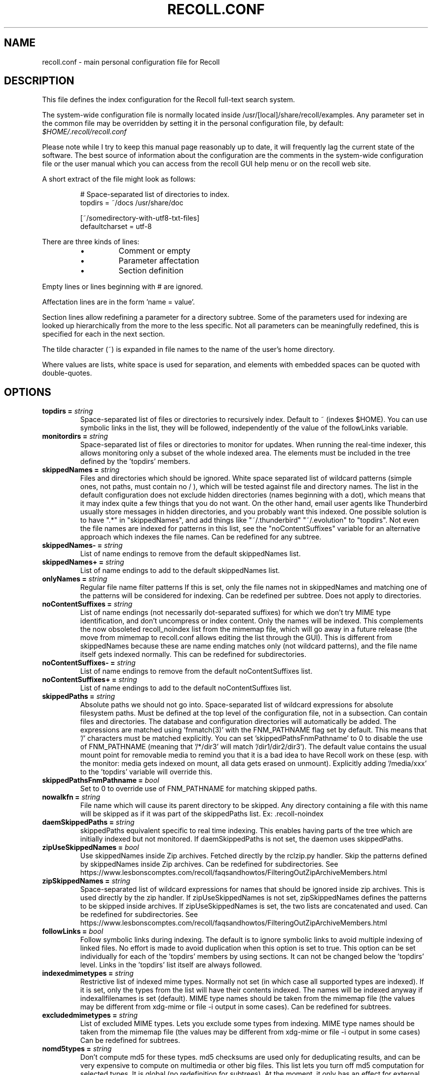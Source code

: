 .TH RECOLL.CONF 5 "14 November 2012"
.SH NAME
recoll.conf \- main personal configuration file for Recoll
.SH DESCRIPTION
This file defines the index configuration for the Recoll full-text search
system.
.LP
The system-wide configuration file is normally located inside
/usr/[local]/share/recoll/examples. Any parameter set in the common file
may be overridden by setting it in the personal configuration file, by default:
.IR $HOME/.recoll/recoll.conf
.LP
Please note while I try to keep this manual page reasonably up to date, it
will frequently lag the current state of the software. The best source of
information about the configuration are the comments in the system-wide
configuration file or the user manual which you can access from the recoll GUI
help menu or on the recoll web site.

.LP
A short extract of the file might look as follows:
.IP
.nf

# Space-separated list of directories to index.
topdirs =  ~/docs /usr/share/doc

[~/somedirectory-with-utf8-txt-files]
defaultcharset = utf-8

.fi
.LP
There are three kinds of lines:
.RS
.IP \(bu
Comment or empty
.IP \(bu
Parameter affectation
.IP \(bu
Section definition
.RE
.LP
Empty lines or lines beginning with # are ignored.
.LP
Affectation lines are in the form 'name = value'.
.LP
Section lines allow redefining a parameter for a directory subtree. Some of
the parameters used for indexing are looked up hierarchically from the
more to the less specific. Not all parameters can be meaningfully
redefined, this is specified for each in the next section.
.LP
The tilde character (~) is expanded in file names to the name of the user's
home directory.
.LP
Where values are lists, white space is used for separation, and elements with
embedded spaces can be quoted with double-quotes.
.SH OPTIONS


.TP
.BI "topdirs = "string
Space-separated list of files or
directories to recursively index. Default to ~ (indexes
$HOME). You can use symbolic links in the list, they will be followed,
independently of the value of the followLinks variable.
.TP
.BI "monitordirs = "string
Space-separated list of files or directories to monitor for
updates. When running the real-time indexer, this allows monitoring only a
subset of the whole indexed area. The elements must be included in the
tree defined by the 'topdirs' members.
.TP
.BI "skippedNames = "string
Files and directories which should be ignored. 
White space separated list of wildcard patterns (simple ones, not paths,
must contain no / ), which will be tested against file and directory
names.  The list in the default configuration does not exclude hidden
directories (names beginning with a dot), which means that it may index
quite a few things that you do not want. On the other hand, email user
agents like Thunderbird usually store messages in hidden directories, and
you probably want this indexed. One possible solution is to have ".*" in
"skippedNames", and add things like "~/.thunderbird" "~/.evolution" to
"topdirs".  Not even the file names are indexed for patterns in this
list, see the "noContentSuffixes" variable for an alternative approach
which indexes the file names. Can be redefined for any
subtree.
.TP
.BI "skippedNames- = "string
List of name endings to remove from the default skippedNames
list. 
.TP
.BI "skippedNames+ = "string
List of name endings to add to the default skippedNames
list. 
.TP
.BI "onlyNames = "string
Regular file name filter patterns If this is set, only the file names not in skippedNames and
matching one of the patterns will be considered for indexing. Can be
redefined per subtree. Does not apply to directories.
.TP
.BI "noContentSuffixes = "string
List of name endings (not necessarily dot-separated suffixes) for
which we don't try MIME type identification, and don't uncompress or
index content. Only the names will be indexed. This
complements the now obsoleted recoll_noindex list from the mimemap file,
which will go away in a future release (the move from mimemap to
recoll.conf allows editing the list through the GUI). This is different
from skippedNames because these are name ending matches only (not
wildcard patterns), and the file name itself gets indexed normally. This
can be redefined for subdirectories.
.TP
.BI "noContentSuffixes- = "string
List of name endings to remove from the default noContentSuffixes
list. 
.TP
.BI "noContentSuffixes+ = "string
List of name endings to add to the default noContentSuffixes
list. 
.TP
.BI "skippedPaths = "string
Absolute paths we should not go into. Space-separated list of wildcard expressions for absolute
filesystem paths. Must be defined at the top level of the configuration
file, not in a subsection. Can contain files and directories. The database and
configuration directories will automatically be added. The expressions
are matched using 'fnmatch(3)' with the FNM_PATHNAME flag set by
default. This means that '/' characters must be matched explicitly. You
can set 'skippedPathsFnmPathname' to 0 to disable the use of FNM_PATHNAME
(meaning that '/*/dir3' will match '/dir1/dir2/dir3'). The default value
contains the usual mount point for removable media to remind you that it
is a bad idea to have Recoll work on these (esp. with the monitor: media
gets indexed on mount, all data gets erased on unmount). Explicitly
adding '/media/xxx' to the 'topdirs' variable will override
this.
.TP
.BI "skippedPathsFnmPathname = "bool
Set to 0 to
override use of FNM_PATHNAME for matching skipped
paths. 
.TP
.BI "nowalkfn = "string
File name which will cause its parent directory to be skipped. Any directory containing a file with this name will be skipped as
if it was part of the skippedPaths list. Ex: .recoll-noindex
.TP
.BI "daemSkippedPaths = "string
skippedPaths equivalent specific to
real time indexing. This enables having parts of the tree
which are initially indexed but not monitored. If daemSkippedPaths is
not set, the daemon uses skippedPaths.
.TP
.BI "zipUseSkippedNames = "bool
Use skippedNames inside Zip archives. Fetched
directly by the rclzip.py handler. Skip the patterns defined by skippedNames
inside Zip archives. Can be redefined for subdirectories.
See https://www.lesbonscomptes.com/recoll/faqsandhowtos/FilteringOutZipArchiveMembers.html

.TP
.BI "zipSkippedNames = "string
Space-separated list of wildcard expressions for names that should
be ignored inside zip archives. This is used directly by
the zip handler. If zipUseSkippedNames is not set, zipSkippedNames
defines the patterns to be skipped inside archives. If zipUseSkippedNames
is set, the two lists are concatenated and used. Can be redefined for
subdirectories.
See https://www.lesbonscomptes.com/recoll/faqsandhowtos/FilteringOutZipArchiveMembers.html

.TP
.BI "followLinks = "bool
Follow symbolic links during
indexing. The default is to ignore symbolic links to avoid
multiple indexing of linked files. No effort is made to avoid duplication
when this option is set to true. This option can be set individually for
each of the 'topdirs' members by using sections. It can not be changed
below the 'topdirs' level. Links in the 'topdirs' list itself are always
followed.
.TP
.BI "indexedmimetypes = "string
Restrictive list of
indexed mime types. Normally not set (in which case all
supported types are indexed). If it is set, only the types from the list
will have their contents indexed. The names will be indexed anyway if
indexallfilenames is set (default). MIME type names should be taken from
the mimemap file (the values may be different from xdg-mime or file -i
output in some cases). Can be redefined for subtrees.
.TP
.BI "excludedmimetypes = "string
List of excluded MIME
types. Lets you exclude some types from indexing. MIME type
names should be taken from the mimemap file (the values may be different
from xdg-mime or file -i output in some cases) Can be redefined for
subtrees.
.TP
.BI "nomd5types = "string
Don't compute md5 for these types. md5 checksums are used only for deduplicating results, and can be
very expensive to compute on multimedia or other big files. This list
lets you turn off md5 computation for selected types. It is global (no
redefinition for subtrees). At the moment, it only has an effect for
external handlers (exec and execm). The file types can be specified by
listing either MIME types (e.g. audio/mpeg) or handler names
(e.g. rclaudio.py).
.TP
.BI "compressedfilemaxkbs = "int
Size limit for compressed
files. We need to decompress these in a
temporary directory for identification, which can be wasteful in some
cases. Limit the waste. Negative means no limit. 0 results in no
processing of any compressed file. Default 50 MB.
.TP
.BI "textfilemaxmbs = "int
Size limit for text
files. Mostly for skipping monster
logs. Default 20 MB.
.TP
.BI "indexallfilenames = "bool
Index the file names of
unprocessed files Index the names of files the contents of
which we don't index because of an excluded or unsupported MIME
type.
.TP
.BI "usesystemfilecommand = "bool
Use a system command
for file MIME type guessing as a final step in file type
identification This is generally useful, but will usually
cause the indexing of many bogus 'text' files. See 'systemfilecommand'
for the command used.
.TP
.BI "systemfilecommand = "string
Command used to guess
MIME types if the internal methods fails This should be a
"file -i" workalike.  The file path will be added as a last parameter to
the command line. "xdg-mime" works better than the traditional "file"
command, and is now the configured default (with a hard-coded fallback to
"file")
.TP
.BI "processwebqueue = "bool
Decide if we process the
Web queue. The queue is a directory where the Recoll Web
browser plugins create the copies of visited pages.
.TP
.BI "textfilepagekbs = "int
Page size for text
files. If this is set, text/plain files will be divided
into documents of approximately this size. Will reduce memory usage at
index time and help with loading data in the preview window at query
time. Particularly useful with very big files, such as application or
system logs. Also see textfilemaxmbs and
compressedfilemaxkbs.
.TP
.BI "membermaxkbs = "int
Size limit for archive
members. This is passed to the filters in the environment
as RECOLL_FILTER_MAXMEMBERKB.
.TP
.BI "indexStripChars = "bool
Decide if we store
character case and diacritics in the index. If we do,
searches sensitive to case and diacritics can be performed, but the index
will be bigger, and some marginal weirdness may sometimes occur. The
default is a stripped index. When using multiple indexes for a search,
this parameter must be defined identically for all. Changing the value
implies an index reset.
.TP
.BI "indexStoreDocText = "bool
Decide if we store the
documents' text content in the index. Storing the text
allows extracting snippets from it at query time, instead of building
them from index position data.
Newer Xapian index formats have rendered our use of positions list
unacceptably slow in some cases. The last Xapian index format with good
performance for the old method is Chert, which is default for 1.2, still
supported but not default in 1.4 and will be dropped in 1.6.
The stored document text is translated from its original format to UTF-8
plain text, but not stripped of upper-case, diacritics, or punctuation
signs. Storing it increases the index size by 10-20% typically, but also
allows for nicer snippets, so it may be worth enabling it even if not
strictly needed for performance if you can afford the space.
The variable only has an effect when creating an index, meaning that the
xapiandb directory must not exist yet. Its exact effect depends on the
Xapian version.
For Xapian 1.4, if the variable is set to 0, the Chert format will be
used, and the text will not be stored. If the variable is 1, Glass will
be used, and the text stored.
For Xapian 1.2, and for versions after 1.5 and newer, the index format is
always the default, but the variable controls if the text is stored or
not, and the abstract generation method. With Xapian 1.5 and later, and
the variable set to 0, abstract generation may be very slow, but this
setting may still be useful to save space if you do not use abstract
generation at all.

.TP
.BI "nonumbers = "bool
Decides if terms will be
generated for numbers. For example "123", "1.5e6",
192.168.1.4, would not be indexed if nonumbers is set ("value123" would
still be). Numbers are often quite interesting to search for, and this
should probably not be set except for special situations, ie, scientific
documents with huge amounts of numbers in them, where setting nonumbers
will reduce the index size. This can only be set for a whole index, not
for a subtree.
.TP
.BI "dehyphenate = "bool
Determines if we index 'coworker'
also when the input is 'co-worker'. This is new
in version 1.22, and on by default. Setting the variable to off allows
restoring the previous behaviour.
.TP
.BI "backslashasletter = "bool
Process backslash as normal letter. This may make sense for people wanting to index TeX commands as
such but is not of much general use.
.TP
.BI "underscoreasletter = "bool
Process underscore as normal letter. This makes sense in so many cases that one wonders if it should
not be the default.
.TP
.BI "maxtermlength = "int
Maximum term length. Words longer than this will be discarded.
The default is 40 and used to be hard-coded, but it can now be
adjusted. You need an index reset if you change the value.
.TP
.BI "nocjk = "bool
Decides if specific East Asian
(Chinese Korean Japanese) characters/word splitting is turned
off. This will save a small amount of CPU if you have no CJK
documents. If your document base does include such text but you are not
interested in searching it, setting nocjk may be a
significant time and space saver.
.TP
.BI "cjkngramlen = "int
This lets you adjust the size of
n-grams used for indexing CJK text. The default value of 2 is
probably appropriate in most cases. A value of 3 would allow more precision
and efficiency on longer words, but the index will be approximately twice
as large.
.TP
.BI "indexstemminglanguages = "string
Languages for which to create stemming expansion
data. Stemmer names can be found by executing 'recollindex
-l', or this can also be set from a list in the GUI. The values are full
language names, e.g. english, french...
.TP
.BI "defaultcharset = "string
Default character
set. This is used for files which do not contain a
character set definition (e.g.: text/plain). Values found inside files,
e.g. a 'charset' tag in HTML documents, will override it. If this is not
set, the default character set is the one defined by the NLS environment
($LC_ALL, $LC_CTYPE, $LANG), or ultimately iso-8859-1 (cp-1252 in fact).
If for some reason you want a general default which does not match your
LANG and is not 8859-1, use this variable. This can be redefined for any
sub-directory.
.TP
.BI "unac_except_trans = "string
A list of characters,
encoded in UTF-8, which should be handled specially
when converting text to unaccented lowercase. For
example, in Swedish, the letter a with diaeresis has full alphabet
citizenship and should not be turned into an a.
Each element in the space-separated list has the special character as
first element and the translation following. The handling of both the
lowercase and upper-case versions of a character should be specified, as
appartenance to the list will turn-off both standard accent and case
processing. The value is global and affects both indexing and querying.
Examples:
.br
Swedish:
.br
unac_except_trans = ää Ää öö Öö üü Üü ßss œoe Œoe æae Æae ﬀff ﬁfi ﬂfl åå Åå
.br
German:
.br
unac_except_trans = ää Ää öö Öö üü Üü ßss œoe Œoe æae Æae ﬀff ﬁfi ﬂfl
.br
French: you probably want to decompose oe and ae and nobody would type
a German ß
.br
unac_except_trans = ßss œoe Œoe æae Æae ﬀff ﬁfi ﬂfl
.br
The default for all until someone protests follows. These decompositions
are not performed by unac, but it is unlikely that someone would type the
composed forms in a search.
.br
unac_except_trans = ßss œoe Œoe æae Æae ﬀff ﬁfi ﬂfl
.TP
.BI "maildefcharset = "string
Overrides the default
character set for email messages which don't specify
one. This is mainly useful for readpst (libpst) dumps,
which are utf-8 but do not say so.
.TP
.BI "localfields = "string
Set fields on all files
(usually of a specific fs area). Syntax is the usual:
name = value ; attr1 = val1 ; [...]
value is empty so this needs an initial semi-colon. This is useful, e.g.,
for setting the rclaptg field for application selection inside
mimeview.
.TP
.BI "testmodifusemtime = "bool
Use mtime instead of
ctime to test if a file has been modified. The time is used
in addition to the size, which is always used.
Setting this can reduce re-indexing on systems where extended attributes
are used (by some other application), but not indexed, because changing
extended attributes only affects ctime.
Notes:
- This may prevent detection of change in some marginal file rename cases
(the target would need to have the same size and mtime).
- You should probably also set noxattrfields to 1 in this case, except if
you still prefer to perform xattr indexing, for example if the local
file update pattern makes it of value (as in general, there is a risk
for pure extended attributes updates without file modification to go
undetected). Perform a full index reset after changing this.

.TP
.BI "noxattrfields = "bool
Disable extended attributes
conversion to metadata fields. This probably needs to be
set if testmodifusemtime is set.
.TP
.BI "metadatacmds = "string
Define commands to
gather external metadata, e.g. tmsu tags. 
There can be several entries, separated by semi-colons, each defining
which field name the data goes into and the command to use. Don't forget the
initial semi-colon. All the field names must be different. You can use
aliases in the "field" file if necessary.
As a not too pretty hack conceded to convenience, any field name
beginning with "rclmulti" will be taken as an indication that the command
returns multiple field values inside a text blob formatted as a recoll
configuration file ("fieldname = fieldvalue" lines). The rclmultixx name
will be ignored, and field names and values will be parsed from the data.
Example: metadatacmds = ; tags = tmsu tags %f; rclmulti1 = cmdOutputsConf %f

.TP
.BI "cachedir = "dfn
Top directory for Recoll data. Recoll data
directories are normally located relative to the configuration directory
(e.g. ~/.recoll/xapiandb, ~/.recoll/mboxcache). If 'cachedir' is set, the
directories are stored under the specified value instead (e.g. if
cachedir is ~/.cache/recoll, the default dbdir would be
~/.cache/recoll/xapiandb).  This affects dbdir, webcachedir,
mboxcachedir, aspellDicDir, which can still be individually specified to
override cachedir.  Note that if you have multiple configurations, each
must have a different cachedir, there is no automatic computation of a
subpath under cachedir.
.TP
.BI "maxfsoccuppc = "int
Maximum file system occupation
over which we stop indexing. The value is a percentage,
corresponding to what the "Capacity" df output column shows. The default
value is 0, meaning no checking.
.TP
.BI "dbdir = "dfn
Xapian database directory
location. This will be created on first indexing. If the
value is not an absolute path, it will be interpreted as relative to
cachedir if set, or the configuration directory (-c argument or
$RECOLL_CONFDIR).  If nothing is specified, the default is then
~/.recoll/xapiandb/
.TP
.BI "idxstatusfile = "fn
Name of the scratch file where the indexer process updates its
status. Default: idxstatus.txt inside the configuration
directory.
.TP
.BI "mboxcachedir = "dfn
Directory location for storing mbox message offsets cache
files. This is normally 'mboxcache' under cachedir if set,
or else under the configuration directory, but it may be useful to share
a directory between different configurations.
.TP
.BI "mboxcacheminmbs = "int
Minimum mbox file size over which we cache the offsets. There is really no sense in caching offsets for small files. The
default is 5 MB.
.TP
.BI "mboxmaxmsgmbs = "int
Maximum mbox member message size in megabytes. Size over which we assume that the mbox format is bad or we
misinterpreted it, at which point we just stop processing the file.
.TP
.BI "webcachedir = "dfn
Directory where we store the archived web pages. This is only used by the web history indexing code
Default: cachedir/webcache if cachedir is set, else
$RECOLL_CONFDIR/webcache
.TP
.BI "webcachemaxmbs = "int
Maximum size in MB of the Web archive. This is only used by the web history indexing code.
Default: 40 MB.
Reducing the size will not physically truncate the file.
.TP
.BI "webqueuedir = "fn
The path to the Web indexing queue. This used to be
hard-coded in the old plugin as ~/.recollweb/ToIndex so there would be no
need or possibility to change it, but the WebExtensions plugin now downloads
the files to the user Downloads directory, and a script moves them to
webqueuedir. The script reads this value from the config so it has become
possible to change it.
.TP
.BI "webdownloadsdir = "fn
The path to browser downloads directory. This is
where the new browser add-on extension has to create the files. They are
then moved by a script to webqueuedir.
.TP
.BI "aspellDicDir = "dfn
Aspell dictionary storage directory location. The
aspell dictionary (aspdict.(lang).rws) is normally stored in the
directory specified by cachedir if set, or under the configuration
directory.
.TP
.BI "filtersdir = "dfn
Directory location for executable input handlers. If
RECOLL_FILTERSDIR is set in the environment, we use it instead. Defaults
to $prefix/share/recoll/filters. Can be redefined for
subdirectories.
.TP
.BI "iconsdir = "dfn
Directory location for icons. The only reason to
change this would be if you want to change the icons displayed in the
result list. Defaults to $prefix/share/recoll/images
.TP
.BI "idxflushmb = "int
Threshold (megabytes of new data) where we flush from memory to
disk index. Setting this allows some control over memory
usage by the indexer process. A value of 0 means no explicit flushing,
which lets Xapian perform its own thing, meaning flushing every
$XAPIAN_FLUSH_THRESHOLD documents created, modified or deleted: as memory
usage depends on average document size, not only document count, the
Xapian approach is is not very useful, and you should let Recoll manage
the flushes. The program compiled value is 0. The configured default
value (from this file) is now 50 MB, and should be ok in many cases.
You can set it as low as 10 to conserve memory, but if you are looking
for maximum speed, you may want to experiment with values between 20 and
200. In my experience, values beyond this are always counterproductive. If
you find otherwise, please drop me a note.
.TP
.BI "filtermaxseconds = "int
Maximum external filter execution time in
seconds. Default 1200 (20mn). Set to 0 for no limit. This
is mainly to avoid infinite loops in postscript files
(loop.ps)
.TP
.BI "filtermaxmbytes = "int
Maximum virtual memory space for filter processes
(setrlimit(RLIMIT_AS)), in megabytes. Note that this includes any mapped libs (there is no reliable
Linux way to limit the data space only), so we need to be a bit generous
here. Anything over 2000 will be ignored on 32 bits machines. The
previous default value of 2000 would prevent java pdftk to work when
executed from Python rclpdf.py.
.TP
.BI "thrQSizes = "string
Stage input queues configuration. There are three
internal queues in the indexing pipeline stages (file data extraction,
terms generation, index update). This parameter defines the queue depths
for each stage (three integer values). If a value of -1 is given for a
given stage, no queue is used, and the thread will go on performing the
next stage. In practise, deep queues have not been shown to increase
performance. Default: a value of 0 for the first queue tells Recoll to
perform autoconfiguration based on the detected number of CPUs (no need
for the two other values in this case).  Use thrQSizes = -1 -1 -1 to
disable multithreading entirely.
.TP
.BI "thrTCounts = "string
Number of threads used for each indexing stage. The
three stages are: file data extraction, terms generation, index
update). The use of the counts is also controlled by some special values
in thrQSizes: if the first queue depth is 0, all counts are ignored
(autoconfigured); if a value of -1 is used for a queue depth, the
corresponding thread count is ignored. It makes no sense to use a value
other than 1 for the last stage because updating the Xapian index is
necessarily single-threaded (and protected by a mutex).
.TP
.BI "loglevel = "int
Log file verbosity 1-6. A value of 2 will print
only errors and warnings. 3 will print information like document updates,
4 is quite verbose and 6 very verbose.
.TP
.BI "logfilename = "fn
Log file destination. Use 'stderr' (default) to write to the
console. 
.TP
.BI "idxloglevel = "int
Override loglevel for the indexer. 
.TP
.BI "idxlogfilename = "fn
Override logfilename for the indexer. 
.TP
.BI "daemloglevel = "int
Override loglevel for the indexer in real time
mode. The default is to use the idx... values if set, else
the log... values.
.TP
.BI "daemlogfilename = "fn
Override logfilename for the indexer in real time
mode. The default is to use the idx... values if set, else
the log... values.
.TP
.BI "pyloglevel = "int
Override loglevel for the python module. 
.TP
.BI "pylogfilename = "fn
Override logfilename for the python module. 
.TP
.BI "orgidxconfdir = "dfn
Original location of the configuration directory. This is used exclusively for movable datasets. Locating the
configuration directory inside the directory tree makes it possible to
provide automatic query time path translations once the data set has
moved (for example, because it has been mounted on another
location).
.TP
.BI "curidxconfdir = "dfn
Current location of the configuration directory. Complement orgidxconfdir for movable datasets. This should be used
if the configuration directory has been copied from the dataset to
another location, either because the dataset is readonly and an r/w copy
is desired, or for performance reasons. This records the original moved
location before copy, to allow path translation computations.  For
example if a dataset originally indexed as '/home/me/mydata/config' has
been mounted to '/media/me/mydata', and the GUI is running from a copied
configuration, orgidxconfdir would be '/home/me/mydata/config', and
curidxconfdir (as set in the copied configuration) would be '/media/me/mydata/config'.
.TP
.BI "idxrundir = "dfn
Indexing process current directory. The input
handlers sometimes leave temporary files in the current directory, so it
makes sense to have recollindex chdir to some temporary directory. If the
value is empty, the current directory is not changed. If the
value is (literal) tmp, we use the temporary directory as set by the
environment (RECOLL_TMPDIR else TMPDIR else /tmp). If the value is an
absolute path to a directory, we go there.
.TP
.BI "checkneedretryindexscript = "fn
Script used to heuristically check if we need to retry indexing
files which previously failed.  The default script checks
the modified dates on /usr/bin and /usr/local/bin. A relative path will
be looked up in the filters dirs, then in the path. Use an absolute path
to do otherwise.
.TP
.BI "recollhelperpath = "string
Additional places to search for helper executables. This is only used on Windows for now.
.TP
.BI "idxabsmlen = "int
Length of abstracts we store while indexing. Recoll stores an abstract for each indexed file.
The text can come from an actual 'abstract' section in the
document or will just be the beginning of the document. It is stored in
the index so that it can be displayed inside the result lists without
decoding the original file. The idxabsmlen parameter
defines the size of the stored abstract. The default value is 250
bytes. The search interface gives you the choice to display this stored
text or a synthetic abstract built by extracting text around the search
terms. If you always prefer the synthetic abstract, you can reduce this
value and save a little space.
.TP
.BI "idxmetastoredlen = "int
Truncation length of stored metadata fields. This
does not affect indexing (the whole field is processed anyway), just the
amount of data stored in the index for the purpose of displaying fields
inside result lists or previews. The default value is 150 bytes which
may be too low if you have custom fields.
.TP
.BI "idxtexttruncatelen = "int
Truncation length for all document texts. Only index
the beginning of documents. This is not recommended except if you are
sure that the interesting keywords are at the top and have severe disk
space issues.
.TP
.BI "aspellLanguage = "string
Language definitions to use when creating the aspell
dictionary. The value must match a set of aspell language
definition files. You can type "aspell dicts" to see a list The default
if this is not set is to use the NLS environment to guess the value. The
values are the 2-letter language codes (e.g. 'en', 'fr'...)
.TP
.BI "aspellAddCreateParam = "string
Additional option and parameter to aspell dictionary creation
command. Some aspell packages may need an additional option
(e.g. on Debian Jessie: --local-data-dir=/usr/lib/aspell). See Debian bug
772415.
.TP
.BI "aspellKeepStderr = "bool
Set this to have a look at aspell dictionary creation
errors. There are always many, so this is mostly for
debugging.
.TP
.BI "noaspell = "bool
Disable aspell use. The aspell dictionary generation
takes time, and some combinations of aspell version, language, and local
terms, result in aspell crashing, so it sometimes makes sense to just
disable the thing.
.TP
.BI "monauxinterval = "int
Auxiliary database update interval. The real time
indexer only updates the auxiliary databases (stemdb, aspell)
periodically, because it would be too costly to do it for every document
change. The default period is one hour.
.TP
.BI "monixinterval = "int
Minimum interval (seconds) between processings of the indexing
queue. The real time indexer does not process each event
when it comes in, but lets the queue accumulate, to diminish overhead and
to aggregate multiple events affecting the same file. Default 30
S.
.TP
.BI "mondelaypatterns = "string
Timing parameters for the real time indexing. Definitions for files which get a longer delay before reindexing
is allowed. This is for fast-changing files, that should only be
reindexed once in a while. A list of wildcardPattern:seconds pairs. The
patterns are matched with fnmatch(pattern, path, 0) You can quote entries
containing white space with double quotes (quote the whole entry, not the
pattern). The default is empty.
Example: mondelaypatterns = *.log:20 "*with spaces.*:30"
.TP
.BI "idxniceprio = "int
"nice" process priority for the indexing processes. Default: 19
(lowest) Appeared with 1.26.5. Prior versions were fixed at 19.
.TP
.BI "monioniceclass = "int
ionice class for the indexing process. Despite the misleading name, and on platforms where this is
supported, this affects all indexing processes,
not only the real time/monitoring ones. The default value is 3 (use
lowest "Idle" priority).
.TP
.BI "monioniceclassdata = "string
ionice class level parameter if the class supports it. The default is empty, as the default "Idle" class has no
levels.
.TP
.BI "autodiacsens = "bool
auto-trigger diacritics sensitivity (raw index only). IF the index is not stripped, decide if we automatically trigger
diacritics sensitivity if the search term has accented characters (not in
unac_except_trans). Else you need to use the query language and the "D"
modifier to specify diacritics sensitivity. Default is no.
.TP
.BI "autocasesens = "bool
auto-trigger case sensitivity (raw index only). IF
the index is not stripped (see indexStripChars), decide if we
automatically trigger character case sensitivity if the search term has
upper-case characters in any but the first position. Else you need to use
the query language and the "C" modifier to specify character-case
sensitivity. Default is yes.
.TP
.BI "maxTermExpand = "int
Maximum query expansion count
for a single term (e.g.: when using wildcards). This only
affects queries, not indexing. We used to not limit this at all (except
for filenames where the limit was too low at 1000), but it is
unreasonable with a big index. Default 10000.
.TP
.BI "maxXapianClauses = "int
Maximum number of clauses
we add to a single Xapian query. This only affects queries,
not indexing. In some cases, the result of term expansion can be
multiplicative, and we want to avoid eating all the memory. Default
50000.
.TP
.BI "snippetMaxPosWalk = "int
Maximum number of positions we walk while populating a snippet for
the result list. The default of 1,000,000 may be
insufficient for very big documents, the consequence would be snippets
with possibly meaning-altering missing words.
.TP
.BI "pdfocr = "bool
Attempt OCR of PDF files with no text content. This can be defined in subdirectories. The default is off because
OCR is so very slow.
.TP
.BI "pdfattach = "bool
Enable PDF attachment extraction by executing pdftk (if
available). This is
normally disabled, because it does slow down PDF indexing a bit even if
not one attachment is ever found.
.TP
.BI "pdfextrameta = "string
Extract text from selected XMP metadata tags. This
is a space-separated list of qualified XMP tag names. Each element can also
include a translation to a Recoll field name, separated by a '|'
character. If the second element is absent, the tag name is used as the
Recoll field names. You will also need to add specifications to the
"fields" file to direct processing of the extracted data.
.TP
.BI "pdfextrametafix = "fn
Define name of XMP field editing script. This
defines the name of a script to be loaded for editing XMP field
values. The script should define a 'MetaFixer' class with a metafix()
method which will be called with the qualified tag name and value of each
selected field, for editing or erasing. A new instance is created for
each document, so that the object can keep state for, e.g. eliminating
duplicate values.
.TP
.BI "ocrprogs = "string
OCR modules to try. The top OCR script will try to load the corresponding modules in
order and use the first which reports being capable of performing OCR on
the input file. Modules for tesseract (tesseract) and ABBYY FineReader
(abbyy) are present in the standard distribution. For compatibility with
the previous version, if this is not defined at all, the default value is
"tesseract". Use an explicit empty value if needed. A value of "abbyy
tesseract" will try everything.
.TP
.BI "ocrcachedir = "dfn
Location for caching OCR data. The default if this is empty or undefined is to store the cached
OCR data under $RECOLL_CONFDIR/ocrcache.
.TP
.BI "tesseractlang = "string
Language to assume for tesseract OCR. Important for improving the OCR accuracy. This can also be set
through the contents of a file in
the currently processed directory. See the rclocrtesseract.py
script. Example values: eng, fra... See the tesseract documentation.
.TP
.BI "tesseractcmd = "fn
Path for the tesseract command. Do not quote. This is mostly useful on Windows, or for specifying a non-default
tesseract command. E.g. on Windows.
tesseractcmd = C:/Program&nbsp;Files&nbsp;(x86)/Tesseract-OCR/tesseract.exe

.TP
.BI "abbyylang = "string
Language to assume for abbyy OCR. Important for improving the OCR accuracy. This can also be set
through the contents of a file in
the currently processed directory. See the rclocrabbyy.py
script. Typical values: English, French... See the ABBYY documentation.

.TP
.BI "abbyycmd = "fn
Path for the abbyy command The ABBY directory is usually not in the path, so you should set this.

.TP
.BI "mhmboxquirks = "string
Enable thunderbird/mozilla-seamonkey mbox format quirks Set this for the directory where the email mbox files are
stored.


.SH SEE ALSO
.PP
recollindex(1) recoll(1)
